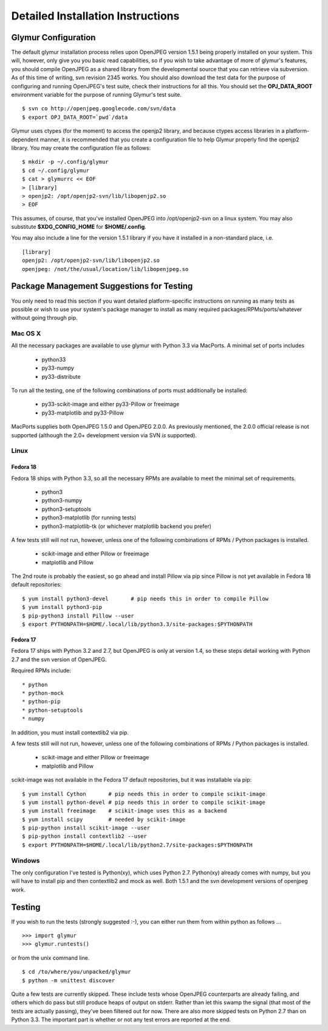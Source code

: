 ----------------------------------
Detailed Installation Instructions
----------------------------------

''''''''''''''''''''''
Glymur Configuration
''''''''''''''''''''''

The default glymur installation process relies upon OpenJPEG version
1.5.1 being properly installed on your system.  This will, however,
only give you you basic read capabilities, so if you wish to take
advantage of more of glymur's features, you should compile OpenJPEG as
a shared library from the developmental source that you can retrieve
via subversion.  As of this time of writing, svn revision 2345 works.
You should also download the test data for the purpose of configuring
and running OpenJPEG's test suite, check their instructions for all this.
You should set the **OPJ_DATA_ROOT** environment variable for the purpose
of running Glymur's test suite. ::

    $ svn co http://openjpeg.googlecode.com/svn/data 
    $ export OPJ_DATA_ROOT=`pwd`/data

Glymur uses ctypes (for the moment) to access the openjp2 library, and
because ctypes access libraries in a platform-dependent manner, it is 
recommended that you create a configuration file to help Glymur properly find
the openjp2 library.  You may create the configuration file as follows::

    $ mkdir -p ~/.config/glymur
    $ cd ~/.config/glymur
    $ cat > glymurrc << EOF
    > [library]
    > openjp2: /opt/openjp2-svn/lib/libopenjp2.so
    > EOF

This assumes, of course, that you've installed OpenJPEG into
/opt/openjp2-svn on a linux system.  You may also substitute
**$XDG_CONFIG_HOME** for **$HOME/.config**.

You may also include a line for the version 1.5.1 library if you have it installed
in a non-standard place, i.e. ::

    [library]
    openjp2: /opt/openjp2-svn/lib/libopenjp2.so
    openjpeg: /not/the/usual/location/lib/libopenjpeg.so

'''''''''''''''''''''''''''''''''''''''''''
Package Management Suggestions for Testing
'''''''''''''''''''''''''''''''''''''''''''

You only need to read this section if you want detailed 
platform-specific instructions on running as many tests as possible or wish to
use your system's package manager to install as many required 
packages/RPMs/ports/whatever without going through pip.


Mac OS X
--------
All the necessary packages are available to use glymur with Python 3.3 via
MacPorts.  A minimal set of ports includes

      * python33
      * py33-numpy
      * py33-distribute

To run all the testing, one of the following combinations of ports must
additionally be installed:

      * py33-scikit-image and either py33-Pillow or freeimage
      * py33-matplotlib and py33-Pillow

MacPorts supplies both OpenJPEG 1.5.0 and OpenJPEG 2.0.0.  As previously
mentioned, the 2.0.0 official release is not supported (although the 2.0+
development version via SVN *is* supported).

Linux
-----

Fedora 18
'''''''''
Fedora 18 ships with Python 3.3, so all the necessary RPMs are available to 
meet the minimal set of requirements.

      * python3 
      * python3-numpy
      * python3-setuptools
      * python3-matplotlib (for running tests)
      * python3-matplotlib-tk (or whichever matplotlib backend you prefer)

A few tests still will not run, however, unless one of the following
combinations of RPMs / Python packages is installed.

      * scikit-image and either Pillow or freeimage
      * matplotlib and Pillow

The 2nd route is probably the easiest, so go ahead and install Pillow
via pip since Pillow is not yet available in Fedora 18 default
repositories::

    $ yum install python3-devel       # pip needs this in order to compile Pillow
    $ yum install python3-pip
    $ pip-python3 install Pillow --user
    $ export PYTHONPATH=$HOME/.local/lib/python3.3/site-packages:$PYTHONPATH

Fedora 17
'''''''''
Fedora 17 ships with Python 3.2 and 2.7, but OpenJPEG is only at version 1.4,
so these steps detail working with Python 2.7 and the svn version of OpenJPEG.

Required RPMs include::

      * python
      * python-mock
      * python-pip
      * python-setuptools
      * numpy

In addition, you must install contextlib2 via pip.

A few tests still will not run, however, unless one of the following 
combinations of RPMs / Python packages is installed.

      * scikit-image and either Pillow or freeimage
      * matplotlib and Pillow

scikit-image was not available in the Fedora 17 default repositories, but 
it was installable via pip::

    $ yum install Cython       # pip needs this in order to compile scikit-image
    $ yum install python-devel # pip needs this in order to compile scikit-image
    $ yum install freeimage    # scikit-image uses this as a backend
    $ yum install scipy        # needed by scikit-image
    $ pip-python install scikit-image --user
    $ pip-python install contextlib2 --user
    $ export PYTHONPATH=$HOME/.local/lib/python2.7/site-packages:$PYTHONPATH

Windows
-------
The only configuration I've tested is Python(xy), which uses Python 2.7.  
Python(xy) already comes with numpy, but you will have to install pip and then
contextlib2 and mock as well.  Both 1.5.1 and the svn development versions of
openjpeg work.


'''''''
Testing
'''''''

If you wish to run the tests (strongly suggested :-), you can either run them
from within python as follows ... ::

    >>> import glymur
    >>> glymur.runtests()

or from the unix command line. ::

    $ cd /to/where/you/unpacked/glymur
    $ python -m unittest discover

Quite a few tests are currently skipped.  These include tests whose
OpenJPEG counterparts are already failing, and others which do pass but
still produce heaps of output on stderr.  Rather than let this swamp
the signal (that most of the tests are actually passing), they've been
filtered out for now.  There are also more skipped tests on Python 2.7
than on Python 3.3.  The important part is whether or not any test
errors are reported at the end.
